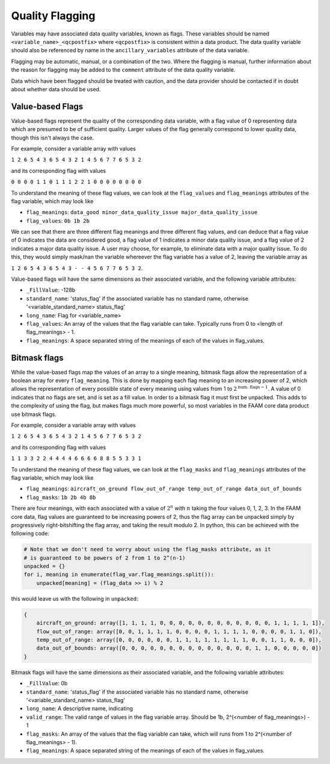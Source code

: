----------------
Quality Flagging
----------------

Variables may have associated data quality variables, known as flags. These 
variables should be named ``<variable_name>_<qcpostfix>`` where ``<qcpostfix>``
is consistent within a data product. The data quality variable should also be referenced by name in the ``ancillary_variables`` attribute of the data variable.

Flagging may be automatic, manual, or a combination of the two. Where the flagging
is manual, further information about the reason for flagging may be added to the ``comment`` attribute of the data quality variable.

Data which have been flagged should be treated with caution, and the data
provider should be contacted if in doubt about whether data should be used.

Value-based Flags
-----------------

Value-based flags represent the quality of the corresponding data variable, with a flag value of 0 representing data which are presumed to be of sufficient quality. 
Larger values of the flag generally correspond to lower quality data, though this isn't always the case.

For example, consider a variable array with values

``1 2 6 5 4 3 6 5 4 3 2 1 4 5 6 7 7 6 5 3 2``

and its corresponding flag with values

``0 0 0 0 1 1 0 1 1 1 2 2 1 0 0 0 0 0 0 0 0``

To understand the meaning of these flag values, we can look at the ``flag_values`` and ``flag_meanings`` attributes of the flag variable, which may look like

* ``flag_meanings``: ``data_good minor_data_quality_issue major_data_quality_issue``
* ``flag_values``: ``0b 1b 2b``

We can see that there are three different flag meanings and three different flag values, and can deduce that a flag value of 0 indicates the data are considered good, a flag value of 1 indicates a minor data quality issue, and a flag value of 2 indicates a major data quality issue.
A user may choose, for example, to eliminate data with a major quality issue. To do this, they would simply mask/nan the variable whereever the flag variable has a value of 2, leaving the variable array as

``1 2 6 5 4 3 6 5 4 3 - - 4 5 6 7 7 6 5 3 2``.

Value-based flags will have the same dimensions as their associated variable, and the following variable attributes:

* ``_FillValue``: -128b
* ``standard_name``: 'status_flag' if the associated variable has no standard name, otherwise '<variable_standard_name> status_flag'
* ``long_name``: Flag for <variable_name>
* ``flag_values``: An array of the values that the flag variable can take. Typically runs from 0 to <length of flag_meanings> - 1.
* ``flag_meanings``: A space separated string of the meanings of each of the values in flag_values.

Bitmask flags
-------------

While the value-based flags map the values of an array to a single meaning, bitmask flags allow the representation of a boolean array for every ``flag_meaning``.
This is done by mapping each flag meaning to an increasing power of 2, which allows the representation of every possible state of every meaning using values from 1 to :math:`2^{\text{num. flags}-1}`.
A value of 0 indicates that no flags are set, and is set as a fill value.
In order to a bitmask flag it must first be unpacked. This adds to the complexity of using the flag, but makes flags much more powerful, so most variables in the FAAM core data product use bitmask flags.

For example, consider a variable array with values

``1 2 6 5 4 3 6 5 4 3 2 1 4 5 6 7 7 6 5 3 2``

and its corresponding flag with values

``1 1 3 3 2 2 4 4 4 4 6 6 6 6 8 8 5 5 3 3 1``

To understand the meaning of these flag values, we can look at the ``flag_masks`` and ``flag_meanings`` attributes of the flag variable, which may look like

* ``flag_meanings``: ``aircraft_on_ground flow_out_of_range temp_out_of_range data_out_of_bounds``
* ``flag_masks``: ``1b 2b 4b 8b``

There are four meanings, with each associated with a value of :math:`2^n` with :math:`n` taking the four values 0, 1, 2, 3. In the FAAM core data, flag values are guaranteed to be increasing powers of 2, thus the flag array can be unpacked simply by progressively right-bitshifting the flag array, and taking the result modulo 2.
In python, this can be achieved with the following code:

.. code::

    # Note that we don't need to worry about using the flag_masks attribute, as it
    # is guaranteed to be powers of 2 from 1 to 2^(n-1)
    unpacked = {}
    for i, meaning in enumerate(flag_var.flag_meanings.split()):
        unpacked[meaning] = (flag_data >> i) % 2

this would leave us with the following in ``unpacked``:

.. code::

    {
        aircraft_on_ground: array([1, 1, 1, 1, 0, 0, 0, 0, 0, 0, 0, 0, 0, 0, 0, 0, 1, 1, 1, 1, 1]),
        flow_out_of_range: array([0, 0, 1, 1, 1, 1, 0, 0, 0, 0, 1, 1, 1, 1, 0, 0, 0, 0, 1, 1, 0]),
        temp_out_of_range: array([0, 0, 0, 0, 0, 0, 1, 1, 1, 1, 1, 1, 1, 1, 0, 0, 1, 1, 0, 0, 0]),
        data_out_of_bounds: array([0, 0, 0, 0, 0, 0, 0, 0, 0, 0, 0, 0, 0, 0, 1, 1, 0, 0, 0, 0, 0])
    }

Bitmask flags will have the same dimensions as their associated variable, and the following variable attributes:

* ``_FillValue``: 0b
* ``standard_name``: 'status_flag' if the associated variable has no standard name, otherwise '<variable_standard_name> status_flag'
* ``long_name``: A descriptive name, indicating 
* ``valid_range``: The valid range of values in the flag variable array. Should be 1b, 2^(<number of flag_meanings>) - 1
* ``flag_masks``: An array of the values that the flag variable can take, which will runs from 1 to 2^(<number of flag_meanings> - 1).
* ``flag_meanings``: A space separated string of the meanings of each of the values in flag_values.

